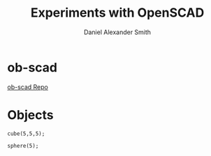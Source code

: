 #+Title: Experiments with OpenSCAD
#+Author: Daniel Alexander Smith
#+Email: nalisarc@gmail.com
* ob-scad
[[https://github.com/wose/ob-scad][ob-scad Repo]]

* Objects

#+name: cube
#+BEGIN_SRC scad :file cube.png :tangle cube.scad 
cube(5,5,5);
#+END_SRC

#+RESULTS: cube
[[file:cube.png]]

#+name: sphere
#+BEGIN_SRC scad :file sphere.png
sphere(5);
#+END_SRC

#+name: union
#+BEGIN_SRC scad :file union.png
#+END_SRC
